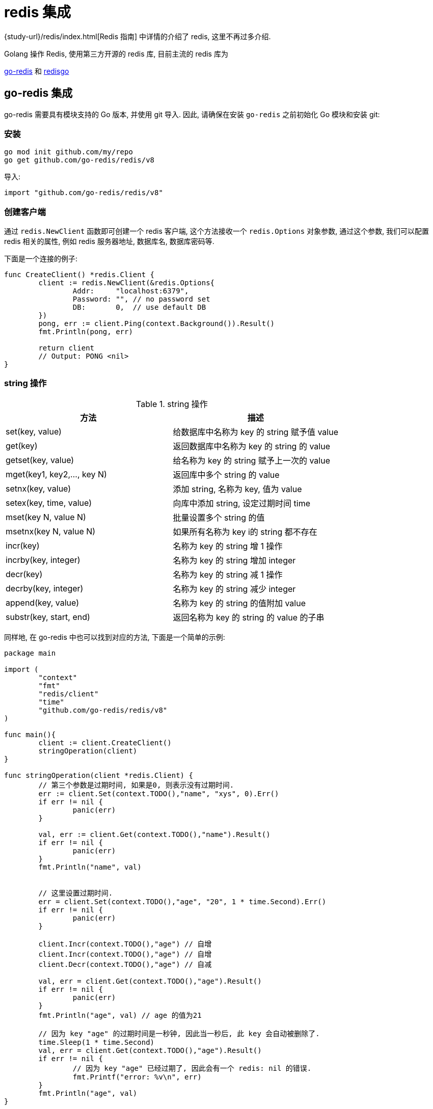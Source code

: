 [[go-integrate-redis]]
= redis 集成

{study-url}/redis/index.html[Redis 指南] 中详情的介绍了 redis, 这里不再过多介绍.

Golang 操作 Redis, 使用第三方开源的 redis 库, 目前主流的 redis 库为

https://github.com/go-redis/redis[go-redis] 和 https://github.com/gomodule/redigo/tree/master/redis[redisgo]

[[go-integrate-redis-go-redis]]
== go-redis 集成

go-redis 需要具有模块支持的 Go 版本, 并使用 git 导入.  因此, 请确保在安装 `go-redis` 之前初始化 Go 模块和安装 git:

[[go-integrate-redis-go-redis-install]]
=== 安装

[source,shell]
----
go mod init github.com/my/repo
go get github.com/go-redis/redis/v8
----

导入:

[source,shell]
----
import "github.com/go-redis/redis/v8"
----

[[go-integrate-redis-go-redis-operator-client]]
=== 创建客户端

通过 `redis.NewClient` 函数即可创建一个 redis 客户端, 这个方法接收一个 `redis.Options` 对象参数, 通过这个参数, 我们可以配置 redis 相关的属性, 例如 redis 服务器地址, 数据库名, 数据库密码等.

下面是一个连接的例子:

[source,go,indent=0,subs="verbatim,quotes",role="primary"]
----
func CreateClient() *redis.Client {
	client := redis.NewClient(&redis.Options{
		Addr:     "localhost:6379",
		Password: "", // no password set
		DB:       0,  // use default DB
	})
	pong, err := client.Ping(context.Background()).Result()
	fmt.Println(pong, err)

	return client
	// Output: PONG <nil>
}
----

[[go-integrate-redis-go-redis-operator-string]]
=== string 操作

[[go-integrate-redis-go-redis-operator-string-tbl]]
.string 操作
|===
| 方法 | 描述

| set(key, value)| 给数据库中名称为 key 的 string 赋予值 value

| get(key)| 返回数据库中名称为 key 的 string 的 value

| getset(key, value)| 给名称为 key 的 string 赋予上一次的 value

| mget(key1, key2,…, key N)| 返回库中多个 string 的 value

| setnx(key, value)| 添加 string, 名称为 key, 值为 value

| setex(key, time, value)| 向库中添加 string, 设定过期时间 time

| mset(key N, value N)| 批量设置多个 string 的值

| msetnx(key N, value N)| 如果所有名称为 key i的 string 都不存在

| incr(key)| 名称为 key 的 string 增 1 操作

| incrby(key, integer)| 名称为 key 的 string 增加 integer

| decr(key)| 名称为 key 的 string 减 1 操作

| decrby(key, integer)| 名称为 key 的 string 减少 integer

| append(key, value)| 名称为 key 的 string 的值附加 value

| substr(key, start, end)| 返回名称为 key 的 string 的 value 的子串
|===

同样地, 在 go-redis 中也可以找到对应的方法, 下面是一个简单的示例:

[source,go,indent=0,subs="verbatim,quotes",role="primary"]
----
package main

import (
	"context"
	"fmt"
	"redis/client"
	"time"
	"github.com/go-redis/redis/v8"
)

func main(){
	client := client.CreateClient()
	stringOperation(client)
}

func stringOperation(client *redis.Client) {
	// 第三个参数是过期时间, 如果是0, 则表示没有过期时间.
	err := client.Set(context.TODO(),"name", "xys", 0).Err()
	if err != nil {
		panic(err)
	}

	val, err := client.Get(context.TODO(),"name").Result()
	if err != nil {
		panic(err)
	}
	fmt.Println("name", val)


	// 这里设置过期时间.
	err = client.Set(context.TODO(),"age", "20", 1 * time.Second).Err()
	if err != nil {
		panic(err)
	}

	client.Incr(context.TODO(),"age") // 自增
	client.Incr(context.TODO(),"age") // 自增
	client.Decr(context.TODO(),"age") // 自减

	val, err = client.Get(context.TODO(),"age").Result()
	if err != nil {
		panic(err)
	}
	fmt.Println("age", val) // age 的值为21

	// 因为 key "age" 的过期时间是一秒钟, 因此当一秒后, 此 key 会自动被删除了.
	time.Sleep(1 * time.Second)
	val, err = client.Get(context.TODO(),"age").Result()
	if err != nil {
		// 因为 key "age" 已经过期了, 因此会有一个 redis: nil 的错误.
		fmt.Printf("error: %v\n", err)
	}
	fmt.Println("age", val)
}
----

[[go-integrate-redis-go-redis-operator-list]]
=== list 操作

[[go-integrate-redis-go-redis-operator-list-tbl]]
.list 操作
|===
| 方法 | 描述

| rpush(key, value) | 在名称为 key 的 list 尾添加一个值为 value 的元素

| lpush(key, value) | 在名称为 key 的 list 头添加一个值为 value 的 元素

| llen(key) | 返回名称为 key 的 list 的长度

| lrange(key, start, end) | 返回名称为 key 的 list 中 star t至 end 之间的元素

| ltrim(key, start, end) | 截取名称为 key 的 list

| lindex(key, index) | 返回名称为 key 的 list 中 index 位置的元素

| lset(key, index, value) | 给名称为 key 的 list 中 index 位置的元素赋值

| lrem(key, count, value) | 删除 count 个 key 的 list 中值为 value 的元素

| lpop(key) | 返回并删除名称为 key 的 list 中的首元素

| rpop(key) | 返回并删除名称为 key 的 list 中的尾元素

| blpop(key1, key2,… key N, timeout) | lpop 命令的 block 版本.

| brpop(key1, key2,… key N, timeout) | rpop 的 block 版本.

| rpoplpush(srckey, dstkey) | 返回并删除名称为 srckey 的 list 的尾元素, 并将该元素添加到名称为 dstkey 的 list 的头部
|===

同样地, 在 go-redis 中也可以找到对应的方法, 下面是一个简单的示例:

[source,go,indent=0,subs="verbatim,quotes",role="primary"]
----
// list 操作
func listOperation(client *redis.Client) {
	client.RPush(context.TODO(),"fruit", "apple") //在名称为 fruit 的list尾添加一个值为value的元素
	client.LPush(context.TODO(),"fruit", "banana") //在名称为 fruit 的list头添加一个值为value的 元素
	length, err := client.LLen(context.TODO(),"fruit").Result() //返回名称为 fruit 的list的长度
	if err != nil {
		panic(err)
	}
	fmt.Println(context.TODO(),"length: ", length) // 长度为2

	value, err := client.LPop(context.TODO(),"fruit").Result() //返回并删除名称为 fruit 的list中的首元素
	if err != nil {
		panic(err)
	}
	fmt.Println("fruit: ", value)

	value, err = client.RPop(context.TODO(),"fruit").Result() // 返回并删除名称为 fruit 的list中的尾元素
	if err != nil {
		panic(err)
	}
	fmt.Println(context.TODO(),"fruit: ", value)
}
----

[[go-integrate-redis-go-redis-operator-set]]
=== set 操作

[[go-integrate-redis-go-redis-operator-set-tbl]]
.set 操作
|===
| 方法 | 描述

| sadd(key, member) | 向名称为 key 的 set 中添加元素 member

| srem(key, member)  | 删除名称为 key 的 set 中的元素 member

| spop(key) | 随机返回并删除名称为 key 的 set 中一个元素

| smove(srckey, dstkey, member)  | 移到集合元素

| scard(key)  | 返回名称为 key 的 set 的基数

| sismember(key, member) | member 是否是名称为 key 的 set 的元素

| sinter(key1, key2,…key N) | 求交集

| sinterstore(dstkey, (keys)) | 求交集并将交集保存到 dstkey 的集合

| sunion(key1, (keys)) | 求并集

| sunionstore(dstkey, (keys)) | 求并集并将并集保存到 dstkey 的集合

| sdiff(key1, (keys)) | 求差集

| sdiffstore(dstkey, (keys)) | 求差集并将差集保存到 dstkey 的集合

| smembers(key) | 返回名称为 key 的 set 的所有元素

| srandmember(key) | 随机返回名称为 key 的 set 的一个元素
|===

同样地, 在 go-redis 中也可以找到对应的方法, 下面是一个简单的示例:

[source,go,indent=0,subs="verbatim,quotes",role="primary"]
----
// set 操作
func setOperation(client *redis.Client) {
	client.SAdd(context.TODO(),"blacklist", "Obama") // 向 blacklist 中添加元素
	client.SAdd(context.TODO(),"blacklist", "Hillary") // 再次添加
	client.SAdd(context.TODO(),"blacklist", "the Elder") // 添加新元素

	client.SAdd(context.TODO(),"whitelist", "the Elder") // 向 whitelist 添加元素

	// 判断元素是否在集合中
	isMember, err := client.SIsMember(context.TODO(),"blacklist", "Bush").Result()
	if err != nil {
		panic(err)
	}
	fmt.Println(context.TODO(),"Is Bush in blacklist: ", isMember)


	// 求交集, 即既在黑名单中, 又在白名单中的元素
	names, err := client.SInter(context.TODO(),"blacklist", "whitelist").Result()
	if err != nil {
		panic(err)
	}
	// 获取到的元素是 "the Elder"
	fmt.Println("Inter result: ", names)


	// 获取指定集合的所有元素
	all, err := client.SMembers(context.TODO(),"blacklist").Result()
	if err != nil {
		panic(err)
	}
	fmt.Println("All member: ", all)
}
----

[[go-integrate-redis-go-redis-operator-hash]]
=== hash 操作

[[go-integrate-redis-go-redis-operator-hash-tbl]]
.hash 操作
|===
| 方法 | 描述

| hset(key, field, value) | 向名称为 key 的 hash 中添加元素 field

| hget(key, field) | 返回名称为 ke y的 hash 中 field 对应的 value

| hmget(key, (fields))| 返回名称为 key 的 hash 中 field i对应的 value

| hmset(key, (fields))| 向名称为 key 的 hash 中添加元素 field

| hincrby(key, field, integer)| 将名称为 key 的 hash 中 field 的 value 增加 integer

| hexists(key, field)| 名称为 key 的 hash 中是否存在键为 field 的域

| hdel(key, field)| 删除名称为 key 的 hash 中键为 field 的域

| hlen(key)| 返回名称为 key 的 hash 中元素个数

| hkeys(key)| 返回名称为 key 的 hash 中所有键

| hvals(key) | 返回名称为 key 的 hash 中所有键对应的 value

| hgetall(key) | 返回名称为 key 的 hash 中所有的键(field)及其对应的 value
|===

同样地, 在 go-redis 中也可以找到对应的方法, 下面是一个简单的示例:

[source,go,indent=0,subs="verbatim,quotes",role="primary"]
----
// hash 操作
func hashOperation(client *redis.Client) {
	client.HSet(context.TODO(),"user_xys", "name", "xys"); // 向名称为 user_xys 的 hash 中添加元素 name
	client.HSet(context.TODO(),"user_xys", "age", "18"); // 向名称为 user_xys 的 hash 中添加元素 age

	// 批量地向名称为 user_test 的 hash 中添加元素 name 和 age
	client.HMSet(context.TODO(),"user_test", map[string]string{"name": "test", "age":"20"})
	// 批量获取名为 user_test 的 hash 中的指定字段的值.
	fields, err := client.HMGet(context.TODO(),"user_test", "name", "age").Result()
	if err != nil {
		panic(err)
	}
	fmt.Println("fields in user_test: ", fields)


	// 获取名为 user_xys 的 hash 中的字段个数
	length, err := client.HLen(context.TODO(),"user_xys").Result()
	if err != nil {
		panic(err)
	}
	fmt.Println("field count in user_xys: ", length) // 字段个数为2

	// 删除名为 user_test 的 age 字段
	client.HDel(context.TODO(),"user_test", "age")
	age, err := client.HGet(context.TODO(),"user_test", "age").Result()
	if err != nil {
		fmt.Printf("Get user_test age error: %v\n", err)
	} else {
		fmt.Println("user_test age is: ", age) // 字段个数为2
	}
}
----

[[go-integrate-redis-go-redis-pool]]
=== 连接池

`github.com/go-redis/redis/v8` 包实现了 redis 的连接池管理, 因此我们就不需要自己手动管理 redis 的连接了.

默认情况下, redis.v8 的 redis 连接池大小是10, 不过我们可以在初始化 redis 客户端时自行设置连接池的大小, 例如:

[source,go,indent=0,subs="verbatim,quotes",role="primary"]
----
client := redis.NewClient(&redis.Options{
    Addr:     "localhost:6379",
    Password: "",
    DB:       0,
    PoolSize: 5,
})
----

通过 `redis.Options` 的 `PoolSize` 属性, 我们设置了 redis 连接池的大小为 `5`.

那么接下来我们来看一下这个设置有什么效果吧:

[source,go,indent=0,subs="verbatim,quotes",role="primary"]
----
func connectPool(client *redis.Client) {
    wg := sync.WaitGroup{}
    wg.Add(10)

    for i := 0; i < 10; i++ {
        go func() {
            defer wg.Done()

            for j := 0; j < 100; j++ {
                client.Set(fmt.Sprintf("name%d", j), fmt.Sprintf("xys%d", j), 0).Err()
                client.Get(fmt.Sprintf("name%d", j)).Result()
            }

            fmt.Printf("PoolStats, TotalConns: %d, FreeConns: %d\n", client.PoolStats().TotalConns, client.PoolStats().FreeConns);
        }()
    }

    wg.Wait()
}
----

上面的例子启动了 10 个 goroutine 来不断向 redis 读写数据, 然后我们通过 `client.PoolStats()` 获取连接池的信息. 运行这个例子, 输出如下:

[source,shell]
----
PoolStats, TotalConns: 5, FreeConns: 1
PoolStats, TotalConns: 5, FreeConns: 1
PoolStats, TotalConns: 5, FreeConns: 1
PoolStats, TotalConns: 5, FreeConns: 1
PoolStats, TotalConns: 5, FreeConns: 1
PoolStats, TotalConns: 5, FreeConns: 2
PoolStats, TotalConns: 5, FreeConns: 2
PoolStats, TotalConns: 5, FreeConns: 3
PoolStats, TotalConns: 5, FreeConns: 4
PoolStats, TotalConns: 5, FreeConns: 5
----

通过输出可以看到, 此时最大的连接池数量确实是 5 了, 并且一开始时, 因为 goroutine 的数量大于 5, 会造成 redis 连接不足的情况(反映在 FreeConns 上就是前几次的输出 FreeConns 一直是1), 当某个 coroutine 结束后, 会释放此 redis 连接, 因此 FreeConns 会增加.

=== 完整示例

[source,go,indent=0,subs="verbatim,quotes",role="primary"]
----
package main

import (
	"context"
	"fmt"
	"github.com/go-redis/redis/v8"
	"sync"
	"time"
)

func main() {
	client := createClient()
	defer client.Close()

	stringOperation(client)
	listOperation(client)
	setOperation(client)
	hashOperation(client)

	connectPool(client)

}

// 创建 redis 客户端
func createClient() *redis.Client {
	client := redis.NewClient(&redis.Options{
		Addr:     "localhost:6379",
		Password: "",
		DB:       0,
		PoolSize: 5,
	})

	pong, err := client.Ping(context.TODO()).Result()
	fmt.Println(pong, err)

	return client
}


// String 操作
func stringOperation(client *redis.Client) {
	// 第三个参数是过期时间, 如果是0, 则表示没有过期时间.
	err := client.Set(context.TODO(),"name", "xys", 0).Err()
	if err != nil {
		panic(err)
	}

	val, err := client.Get(context.TODO(),"name").Result()
	if err != nil {
		panic(err)
	}
	fmt.Println("name", val)


	// 这里设置过期时间.
	err = client.Set(context.TODO(),"age", "20", 1 * time.Second).Err()
	if err != nil {
		panic(err)
	}

	client.Incr(context.TODO(),"age") // 自增
	client.Incr(context.TODO(),"age") // 自增
	client.Decr(context.TODO(),"age") // 自减

	val, err = client.Get(context.TODO(),"age").Result()
	if err != nil {
		panic(err)
	}
	fmt.Println("age", val) // age 的值为21

	// 因为 key "age" 的过期时间是一秒钟, 因此当一秒后, 此 key 会自动被删除了.
	time.Sleep(1 * time.Second)
	val, err = client.Get(context.TODO(),"age").Result()
	if err != nil {
		// 因为 key "age" 已经过期了, 因此会有一个 redis: nil 的错误.
		fmt.Printf("error: %v\n", err)
	}
	fmt.Println("age", val)
}

// list 操作
func listOperation(client *redis.Client) {
	client.RPush(context.TODO(),"fruit", "apple") //在名称为 fruit 的list尾添加一个值为value的元素
	client.LPush(context.TODO(),"fruit", "banana") //在名称为 fruit 的list头添加一个值为value的 元素
	length, err := client.LLen(context.TODO(),"fruit").Result() //返回名称为 fruit 的list的长度
	if err != nil {
		panic(err)
	}
	fmt.Println("length: ", length) // 长度为2

	value, err := client.LPop(context.TODO(),"fruit").Result() //返回并删除名称为 fruit 的list中的首元素
	if err != nil {
		panic(err)
	}
	fmt.Println("fruit: ", value)

	value, err = client.RPop(context.TODO(),"fruit").Result() // 返回并删除名称为 fruit 的list中的尾元素
	if err != nil {
		panic(err)
	}
	fmt.Println("fruit: ", value)
}

// set 操作
func setOperation(client *redis.Client) {
	client.SAdd(context.TODO(),"blacklist", "Obama") // 向 blacklist 中添加元素
	client.SAdd(context.TODO(),"blacklist", "Hillary") // 再次添加
	client.SAdd(context.TODO(),"blacklist", "the Elder") // 添加新元素

	client.SAdd(context.TODO(),"whitelist", "the Elder") // 向 whitelist 添加元素

	// 判断元素是否在集合中
	isMember, err := client.SIsMember(context.TODO(),"blacklist", "Bush").Result()
	if err != nil {
		panic(err)
	}
	fmt.Println("Is Bush in blacklist: ", isMember)


	// 求交集, 即既在黑名单中, 又在白名单中的元素
	names, err := client.SInter(context.TODO(),"blacklist", "whitelist").Result()
	if err != nil {
		panic(err)
	}
	// 获取到的元素是 "the Elder"
	fmt.Println("Inter result: ", names)


	// 获取指定集合的所有元素
	all, err := client.SMembers(context.TODO(),"blacklist").Result()
	if err != nil {
		panic(err)
	}
	fmt.Println("All member: ", all)
}


// hash 操作
func hashOperation(client *redis.Client) {
	client.HSet(context.TODO(),"user_xys", "name", "xys"); // 向名称为 user_xys 的 hash 中添加元素 name
	client.HSet(context.TODO(),"user_xys", "age", "18"); // 向名称为 user_xys 的 hash 中添加元素 age

	// 批量地向名称为 user_test 的 hash 中添加元素 name 和 age
	client.HMSet(context.TODO(),"user_test", map[string]string{"name": "test", "age":"20"})
	// 批量获取名为 user_test 的 hash 中的指定字段的值.
	fields, err := client.HMGet(context.TODO(),"user_test", "name", "age").Result()
	if err != nil {
		panic(err)
	}
	fmt.Println("fields in user_test: ", fields)


	// 获取名为 user_xys 的 hash 中的字段个数
	length, err := client.HLen(context.TODO(),"user_xys").Result()
	if err != nil {
		panic(err)
	}
	fmt.Println("field count in user_xys: ", length) // 字段个数为2

	// 删除名为 user_test 的 age 字段
	client.HDel(context.TODO(),"user_test", "age")
	age, err := client.HGet(context.TODO(),"user_test", "age").Result()
	if err != nil {
		fmt.Printf("Get user_test age error: %v\n", err)
	} else {
		fmt.Println("user_test age is: ", age) // 字段个数为2
	}
}

// redis.v4 的连接池管理
func connectPool(client *redis.Client) {
	wg := sync.WaitGroup{}
	wg.Add(10)

	for i := 0; i < 10; i++ {
		go func() {
			defer wg.Done()

			for j := 0; j < 100; j++ {
				client.Set(context.TODO(),fmt.Sprintf("name%d", j), fmt.Sprintf("xys%d", j), 0).Err()
				client.Get(context.TODO(),fmt.Sprintf("name%d", j)).Result()
			}

			fmt.Printf("PoolStats, TotalConns: %d, FreeConns: %d\n", client.PoolStats().TotalConns, client.PoolStats().IdleConns);
		}()
	}

	wg.Wait()
}
----

[[go-integrate-redis-redisgo]]
== redisgo 集成

在使用前, 先安装第三方 redis 库, 在 GOPATH 路径下执行安装指令

[[go-integrate-redis-redisgo-install]]
=== 安装

[source,shell]
----
go get github.com/gomodule/redigo/redis
----

[NOTE]
====
在安装 Redis 库之前, 请确保已经安装了并配置了 Git, 因为是从 github 下载安装 Redis 库的, 需要使用 Git
====

[[go-integrate-redis-redisgo-get]]
=== Set/Get 接口

[source,go,indent=0,subs="verbatim,quotes",role="primary"]
----
package main
import (
	"fmt"
	"github.com/garyburd/redigo/redis" //引入redis包
)

func main() {
	//通过go 向redis 写入数据和读取数据
	//1. 链接到redis
	conn, err := redis.Dial("tcp", "127.0.0.1:6379")
	if err != nil {
		fmt.Println("redis.Dial err=", err)
		return
	}
	defer conn.Close() //关闭..

	//2. 通过go 向redis写入数据 string [key-val]
	_, err = conn.Do("Set", "name", "tomjerry猫猫")
	if err != nil {
		fmt.Println("set  err=", err)
		return
	}

	//3. 通过go 向redis读取数据 string [key-val]

	r, err := redis.String(conn.Do("Get", "name"))
	if err != nil {
		fmt.Println("set  err=", err)
		return
	}

	//因为返回 r是 interface{}
	//因为 name 对应的值是string ,因此我们需要转换
	//nameString := r.(string)

	fmt.Println("操作ok ", r)
}
----

批量 Set/Get 数据

[source,go,indent=0,subs="verbatim,quotes",role="primary"]
----
-,err = c.Do("MSet","name","jcohy","address","陕西")
r,err := redis.Strings(c.Do("MGet","name","address"))
----

[[go-integrate-redis-redisgo-hash]]
=== Hash

[source,go,indent=0,subs="verbatim,quotes",role="primary"]
----
package main
import (
	"fmt"
	"github.com/garyburd/redigo/redis" //引入redis包
)

func main() {
	//通过go 向redis 写入数据和读取数据
	//1. 链接到redis
	conn, err := redis.Dial("tcp", "127.0.0.1:6379")
	if err != nil {
		fmt.Println("redis.Dial err=", err)
		return
	}
	defer conn.Close() //关闭..

	//2. 通过go 向redis写入数据 string [key-val]
	_, err = conn.Do("HSet", "user01", "name", "john")
	if err != nil {
		fmt.Println("hset  err=", err)
		return
	}

	_, err = conn.Do("HSet", "user01", "age", 18)
	if err != nil {
		fmt.Println("hset  err=", err)
		return
	}

	//3. 通过go 向redis读取数据

	r1, err := redis.String(conn.Do("HGet","user01", "name"))
	if err != nil {
		fmt.Println("hget  err=", err)
		return
	}

	r2, err := redis.Int(conn.Do("HGet","user01", "age"))
	if err != nil {
		fmt.Println("hget  err=", err)
		return
	}

	//因为返回 r是 interface{}
	//因为 name 对应的值是string ,因此我们需要转换
	//nameString := r.(string)

	fmt.Printf("操作ok r1=%v r2=%v \n", r1, r2)
}
----

对于 hash 数据结构, field-val 是批量放入和读取

[source,go,indent=0,subs="verbatim,quotes",role="primary"]
----
package main
import (
	"fmt"
	"github.com/garyburd/redigo/redis" //引入redis包
)

func main() {
	//通过go 向redis 写入数据和读取数据
	//1. 链接到redis
	conn, err := redis.Dial("tcp", "127.0.0.1:6379")
	if err != nil {
		fmt.Println("redis.Dial err=", err)
		return
	}
	defer conn.Close() //关闭..

	//2. 通过go 向redis写入数据 string [key-val]
	_, err = conn.Do("HMSet", "user02", "name", "john", "age", 19)
	if err != nil {
		fmt.Println("HMSet  err=", err)
		return
	}



	//3. 通过go 向redis读取数据

	r, err := redis.Strings(conn.Do("HMGet","user02", "name", "age"))
	if err != nil {
		fmt.Println("hget  err=", err)
		return
	}
	for i, v := range r {
		fmt.Printf("r[%d]=%s\n", i, v)
	}

}
----

[[go-integrate-redis-redisgo-expire]]
=== 给数据设置过期时间

[source,go,indent=0,subs="verbatim,quotes",role="primary"]
----
_,err = c.Do("expire","name",10)
----

[[go-integrate-redis-redisgo-list]]
=== 操作 List

[source,go,indent=0,subs="verbatim,quotes",role="primary"]
----
_,err = c.Do("lpush","heroList","no1:宋江","no2:卢俊义",28)
r,err := redis.String(c.Do("rpop","heroList"))
----

[[go-integrate-redis-redisgo-pool]]
=== 连接池

Golang 还可以创建 redis 连接池, 节省获取 redis 连接所需的时间. 当需要操作 redis 时, 直接从连接池中获取连接

[source,go,indent=0,subs="verbatim,quotes",role="primary"]
----
package main
import (
	"fmt"
	"github.com/garyburd/redigo/redis"
)

//定义一个全局的pool
var pool *redis.Pool

//当启动程序时, 就初始化连接池
func init() {

	pool = &redis.Pool{
		MaxIdle: 8, //最大空闲链接数
		MaxActive: 0, // 表示和数据库的最大链接数,  0 表示没有限制
		IdleTimeout: 100, // 最大空闲时间
		Dial: func() (redis.Conn, error) { // 初始化链接的代码,  链接哪个ip的redis
		return redis.Dial("tcp", "localhost:6379")
		},
	}

}

func main() {
	//先从pool 取出一个链接
	conn := pool.Get()
	defer conn.Close()

	_, err := conn.Do("Set", "name", "汤姆猫~~")
	if err != nil {
		fmt.Println("conn.Do err=", err)
		return
	}

	//取出
	r, err := redis.String(conn.Do("Get", "name"))
	if err != nil {
		fmt.Println("conn.Do err=", err)
		return
	}

	fmt.Println("r=", r)

	//如果我们要从pool 取出链接, 一定保证链接池是没有关闭
	//pool.Close()
	conn2 := pool.Get()

	_, err = conn2.Do("Set", "name2", "汤姆猫~~2")
	if err != nil {
		fmt.Println("conn.Do err~~~~=", err)
		return
	}

	//取出
	r2, err := redis.String(conn2.Do("Get", "name2"))
	if err != nil {
		fmt.Println("conn.Do err=", err)
		return
	}

	fmt.Println("r=", r2)

	//fmt.Println("conn2=", conn2)
}
----

[[go-integrate-redis-redisgo-pipelining]]
=== 管道

管道操作可以理解为并发操作, 并通过 `Send()`, `Flush()`, `Receive()` 三个方法实现. 客户端可以使用 `send()` 方法一次性向服务器发送一个或多个命令, 命令发送完毕时, 使用 `flush()` 方法将缓冲区的命令输入一次性发送到服务器, 客户端再使用 `Receive()` 方法依次按照先进先出的顺序读取所有命令操作结果.

* Send: 发送命令至缓冲区
* Flush: 清空缓冲区, 将命令一次性发送至服务器
* Recevie: 依次读取服务器响应结果, 当读取的命令未响应时, 该操作会阻塞.

[source,go,indent=0,subs="verbatim,quotes",role="primary"]
----
package main

import (
"github.com/garyburd/redigo/redis"
"fmt"
)


func main()  {
    conn,err := redis.Dial("tcp","10.1.210.69:6379")
    if err != nil {
        fmt.Println("connect redis error :",err)
        return
    }
    defer conn.Close()
    conn.Send("HSET", "student","name", "wd","age","22")
    conn.Send("HSET", "student","Score","100")
    conn.Send("HGET", "student","age")
    conn.Flush()

    res1, err := conn.Receive()
    fmt.Printf("Receive res1:%v \n", res1)
    res2, err := conn.Receive()
    fmt.Printf("Receive res2:%v\n",res2)
    res3, err := conn.Receive()
    fmt.Printf("Receive res3:%s\n",res3)
}
//Receive res1:0
//Receive res2:0
//Receive res3:22
----

[[go-integrate-redis-redisgo-pub]]
=== 发布订阅

redis 本身具有发布订阅的功能, 其发布订阅功能通过命令 SUBSCRIBE(订阅)／PUBLISH(发布) 实现, 并且发布订阅模式可以是多对多模式还可支持正则表达式, 发布者可以向一个或多个频道发送消息, 订阅者可订阅一个或者多个频道接受消息.

发布者:

image::{oss-images}/go12.png[]

订阅者:

image::{oss-images}/go13.png[]

操作示例, 示例中将使用两个goroutine分别担任发布者和订阅者角色进行演示:

[source,go,indent=0,subs="verbatim,quotes",role="primary"]
----
package main

import (
    "github.com/garyburd/redigo/redis"
    "fmt"
    "time"
)

func Subs() {  //订阅者
    conn, err := redis.Dial("tcp", "10.1.210.69:6379")
    if err != nil {
        fmt.Println("connect redis error :", err)
        return
    }
    defer conn.Close()
    psc := redis.PubSubConn{conn}
    psc.Subscribe("channel1") //订阅channel1频道
    for {
        switch v := psc.Receive().(type) {
        case redis.Message:
            fmt.Printf("%s: message: %s\n", v.Channel, v.Data)
        case redis.Subscription:
            fmt.Printf("%s: %s %d\n", v.Channel, v.Kind, v.Count)
        case error:
            fmt.Println(v)
            return
        }
    }
}

func Push(message string)  { //发布者
    conn, _ := redis.Dial("tcp", "10.1.210.69:6379")
    _,err1 := conn.Do("PUBLISH", "channel1", message)
       if err1 != nil {
             fmt.Println("pub err: ", err1)
                 return
            }

}

func main()  {
    go Subs()
    go Push("this is wd")
    time.Sleep(time.Second*3)
}
//channel1: subscribe 1
//channel1: message: this is wd
----

[[go-integrate-redis-redisgo-transaction]]
=== 事务

`MULTI`, `EXEC`,`DISCARD` 和 `WATCH` 是构成 Redis 事务的基础, 当然我们使用 go 语言对 redis 进行事务操作的时候本质也是使用这些命令.

* MULTI: 开启事务
* EXEC: 执行事务
* DISCARD: 取消事务
* WATCH: 监视事务中的键变化, 一旦有改变则取消事务.

[source,go,indent=0,subs="verbatim,quotes",role="primary"]
----
package main

import (
"github.com/garyburd/redigo/redis"
"fmt"
)


func main()  {
    conn,err := redis.Dial("tcp","10.1.210.69:6379")
    if err != nil {
        fmt.Println("connect redis error :",err)
        return
    }
    defer conn.Close()
    conn.Send("MULTI")
    conn.Send("INCR", "foo")
    conn.Send("INCR", "bar")
    r, err := conn.Do("EXEC")
    fmt.Println(r)
}
//[1, 1]
----